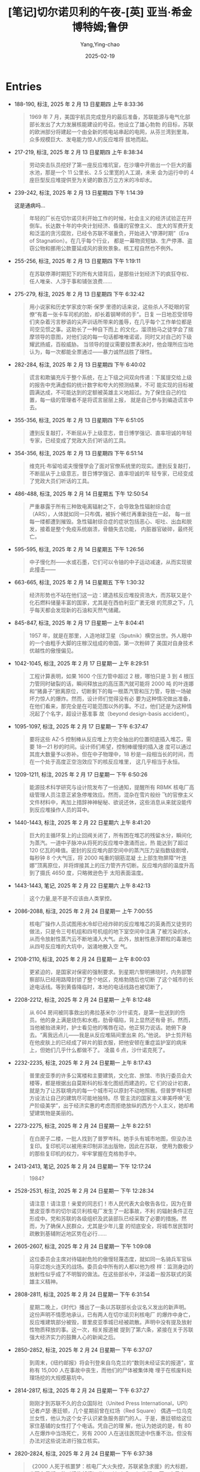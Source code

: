 :PROPERTIES:
:ID:       3659a518-c8aa-41ad-96a1-5933b408e99c
:END:
#+TITLE: [笔记]切尔诺贝利的午夜-[英] 亚当·希金博特姆;鲁伊
#+AUTHOR: Yang,Ying-chao
#+DATE:   2025-02-19
#+OPTIONS:  ^:nil H:5 num:t toc:2 \n:nil ::t |:t -:t f:t *:t tex:t d:(HIDE) tags:not-in-toc
#+STARTUP:   oddeven lognotestate
#+SEQ_TODO: TODO(t) INPROGRESS(i) WAITING(w@) | DONE(d) CANCELED(c@)
#+LANGUAGE: en
#+TAGS:     noexport(n)
#+EXCLUDE_TAGS: noexport
#+FILETAGS: :qieernuobeil:note:ireader:

* Entries

- 188-190, 标注, 2025 年 2 月 13 日星期四 上午 8:33:36
  # note_md5: 5e8f0d7f00400ae952b1d1d5d30d299f
  #+BEGIN_QUOTE
  1969 年 7 月，美国宇航员完成登月的最后准备，苏联能源与电气化部部长发出了大力发展核能建设的号召。他设立了雄心勃勃
  的目标，苏联的欧洲部分将建起一个由全新的核电站串起的电网，从芬兰湾到里海，众多规模巨大、发电能力惊人的反应堆将
  拔地而起。
  #+END_QUOTE

- 217-219, 标注, 2025 年 2 月 13 日星期四 上午 8:38:34
  # note_md5: 67c8ea6836eaffa3a6195c2dc9904828
  #+BEGIN_QUOTE
  劳动突击队员挖好了第一座反应堆坑室，在沙壤中开凿出一个巨大的蓄水池，那是一个 11 公里长、2.5 公里宽的人工湖，未来
  会为运行中的 4 座巨型反应堆提供至为关键的数百万立方米的冷却水。
  #+END_QUOTE

- 239-242, 标注, 2025 年 2 月 13 日星期四 下午 1:14:39
  # note_md5: 66359458633472ba4a61bd9a6867019d
  # note_md5: b886489dc011a3a8e8e3bd6f5e65f395
  # note_md5: 8da08fee6707d6aecbc7f5ccbf3b5696

  这是通病吗…

  #+BEGIN_QUOTE
  年轻的厂长在切尔诺贝利开始工作的时候，社会主义的经济试验正在开倒车。长达数十年的中央计划经济、昏庸的官僚主义、
  庞大的军费开支和泛滥的贪污腐败，已经令苏联不堪重负，开始进入“停滞时期”（Era of Stagnation）。在几乎每个行业，
  都是一幕物资短缺、生产停滞、盗窃公物和挪用公款蔓延成风的衰败景象。核工程自然也不例外。
  #+END_QUOTE

- 255-256, 标注, 2025 年 2 月 13 日星期四 下午 1:19:11
  # note_md5: 07dea3deefc9445b01c377716adb5ce7
  #+BEGIN_QUOTE
  在苏联停滞时期犯下的所有大错背后，是那些计划经济下的疯狂夺权、任人唯亲、人浮于事和铺张浪费……
  #+END_QUOTE

- 275-279, 标注, 2025 年 2 月 13 日星期四 下午 6:32:42
  # note_md5: be425e3a3994d52ab8dd52393605ea64
  #+BEGIN_QUOTE
  用小说家和历史学家皮尔斯·保罗·里德的话来说，这些杀人不眨眼的官僚“有着一张卡车司机的脸，却长着钢琴师的手”。日复
  一日地忍受领导们夹杂着污言秽语的尖声训话所带来的羞辱，在几乎每个工作单位都是司空见惯之事。这助长了一种自下而上
  的文化，溜须拍马之徒学会了揣摩领导的意图，对他们说的每一句话都唯唯诺诺，同时又对自己的下级耀武扬威，百般威胁。
  当领导的提议需要投票表决时，他会理所应当地认为，每一次都能全票通过——暴力诚然战胜了理性。
  #+END_QUOTE

- 282-284, 标注, 2025 年 2 月 13 日星期四 下午 6:40:02
  # note_md5: 7a6f2748af03cc4dc030fa7f2eceb558
  #+BEGIN_QUOTE
  谎言和欺骗充斥于整个系统，在上下级之间双向传递：下属提交给上级的报告中充满虚假的统计数字和夸大的预测结果，不可
  能实现的目标被圆满达成，不可能达到的定额被英雄主义地超过。为了保住自己的位置，每一级的管理者不是将谎言层层上报，
  就是自己参与到编造谎言中去。
  #+END_QUOTE

- 355-356, 标注, 2025 年 2 月 13 日星期四 下午 6:51:05
  # note_md5: a72e687b668dee9cab98cd112f935704
  #+BEGIN_QUOTE
  遭到反复敲打，不断屈从于上级意志，昔日博学强记、直率坦诚的年轻专家，已经变成了党政大员们听话的工具。
  #+END_QUOTE

- 354-356, 标注, 2025 年 2 月 13 日星期四 下午 6:51:14
  # note_md5: 0b489ef31df32914625d6f8e7d934ef7
  #+BEGIN_QUOTE
  维克托·布留哈诺夫慢慢学会了面对官僚系统里的现实。遭到反复敲打，不断屈从于上级意志，昔日博学强记、直率坦诚的年
  轻专家，已经变成了党政大员们听话的工具。
  #+END_QUOTE

- 486-488, 标注, 2025 年 2 月 14 日星期五 下午 12:50:54
  # note_md5: 45a045a412113dfae98ea5aeb6ae4241
  #+BEGIN_QUOTE
  严重暴露于所有三种致电离辐射之下，会导致急性辐射综合症（ARS），人体就如同一只布偶，被拆个稀烂再重新拢在一起，
  每一丝每一缕都遭到摧毁。急性辐射综合症的症状包括恶心、呕吐、出血和脱发，接着是整个免疫系统崩溃，骨髓失去功能，
  内脏器官破碎，最终死亡。
  #+END_QUOTE

- 595-595, 标注, 2025 年 2 月 14 日星期五 下午 1:26:56
  # note_md5: 6ea9ab1baa0efb9e19094440c317e21b
  # note_md5: 26766515eb677d734e690e14079dbc60
  #+BEGIN_QUOTE
  中子慢化剂——水或石墨，它们可以令铀的中子运动减速，从而实现彼此撞击——
  #+END_QUOTE

- 663-665, 标注, 2025 年 2 月 14 日星期五 下午 1:30:32
  # note_md5: 646bb0670026c63cd39e8292b7e4fb8a
  #+BEGIN_QUOTE
  经济形势也不站在他们这一边：建造核反应堆投资浩大，而苏联又是个化石燃料储量丰富的国家，尤其是在西伯利亚广袤无垠
  的荒原之下，几乎每天都会发现新的石油和天然气储藏。
  #+END_QUOTE

- 845-847, 标注, 2025 年 2 月 17 日星期一 上午 8:04:41
  # note_md5: 442c57d37edeb4ef156294267e4895fa
  #+BEGIN_QUOTE
  1957 年，就是在那里，人造地球卫星（Sputnik）横空出世。外人眼中的一个由粗手大脚的庄稼汉组成的帝国，第一次粉碎了
  美国对自身技术优越性的傲慢偏见。
  #+END_QUOTE

- 1042-1045, 标注, 2025 年 2 月 17 日星期一 上午 8:29:51
  # note_md5: 3dc515865d36108b8aa32ca76d54cb51
  #+BEGIN_QUOTE
  工程计算表明，如果 1600 个压力管中超过 2 根，哪怕只是 3 到 4 根压力管同时破裂的话，瞬间释放出的高压蒸汽就可能将 2000 吨
  的叶连娜和“猪鼻子”掀离原位，切断剩下的每一根蒸汽管和压力管，导致一场破坏力惊人的爆炸。然而，设计师们觉得没有必
  要为这种情况做出准备，在他们看来，那完全是在可能范围以外的事。不过，他们还是为这种情况起了个名字，超设计基准事
  故（beyond design-basis accident）。
  #+END_QUOTE

- 1095-1097, 标注, 2025 年 2 月 17 日星期一 下午 6:37:47
  # note_md5: 84e75c10b757c0eb5233d569dd38dada
  #+BEGIN_QUOTE
  要将这些 AZ-5 控制棒从反应堆上方完全抽出的位置彻底插入堆芯，需要 18—21 秒的时间。设计师们希望，控制棒缓慢的插入速
  度可以通过其庞大数量予以弥补。但在中子物理中，18 秒是一段相当长的时间，而在一个处于高度正空泡效应下的核反应堆里，
  这几乎相当于永恒。
  #+END_QUOTE

- 1209-1211, 标注, 2025 年 2 月 17 日星期一 下午 6:50:26
  # note_md5: 81700d70758ec942f0e08ddccefd160c
  #+BEGIN_QUOTE
  能源技术科学研究与设计院发布了一份通知，提醒所有 RBMK 核电厂高级管理人员注意正紧急停堆效应。然而，混杂在雪片般纷
  飞的官僚主义文件材料中，再加上措辞神神秘秘、欲说还休，这些消息从来就没能传到反应堆操作人员的耳中。
  #+END_QUOTE

- 1440-1443, 标注, 2025 年 2 月 22 日星期六 上午 8:41:20
  # note_md5: 6c4e7d80b76475a3d826ae1f0ca28ae7
  #+BEGIN_QUOTE
  巨大的主循环泵上的止回阀关闭了，所有困在堆芯的残留水分，瞬间化为蒸汽。一道中子脉冲从将死的反应堆中激涌而出，热
  能达到了超过 120 亿瓦的峰值。密封的反应堆内部空间中的蒸汽压力呈指数级剧增，每秒钟 8 个大气压，将 2000 吨重的钢筋混凝
  土上部生物屏障“叶连娜”顶离原位，并将焊接其上的压力管齐齐切断。反应堆内部的温度升高到了摄氏 4650 度，只略微逊色于
  太阳表面温度。
  #+END_QUOTE

- 1443-1443, 笔记, 2025 年 2 月 22 日星期六 上午 8:42:13
  # note_md5: fc83187d1eff9ace2a74e5844f7a4ad8
  #+BEGIN_QUOTE
  这个力量,是不是不应该由人类掌控。
  #+END_QUOTE

- 2086-2088, 标注, 2025 年 2 月 24 日星期一 上午 7:00:55
  # note_md5: 3ed318a788d020b5b9f263b68c211bbd,53ecc0b6f32a052a24fbb63c621372eb
  #+BEGIN_QUOTE
  核电厂操作人员试图用水冷却已经炸碎的反应堆堆芯的英勇而又徒劳的做法，只是令三号机组和四号机组的地下室空间中注满
  了被污染的水，从而令放射性蒸汽云不断地涌入大气。此外，放射性悬浮颗粒的毒潮也从四号反应堆的大坑中，汹涌地散入空
  气。
  #+END_QUOTE

- 2108-2110, 标注, 2025 年 2 月 24 日星期一 上午 8:00:03
  # note_md5: 6870b490946eb2ebcce021e7d7117fe3
  #+BEGIN_QUOTE
  更紧迫的，是国家对保密的强制要求。到星期六黎明拂晓时，内务部警察部队已经用路障封锁了整个地区，克格勃随后也切断
  了这个城市的长途电话线。等到黄昏降临时，本地的电话线路也被切断了，
  #+END_QUOTE

- 2208-2212, 标注, 2025 年 2 月 24 日星期一 上午 8:12:48
  # note_md5: 980f3b2dd8eda6e04c35e7f8301fa562
  #+BEGIN_QUOTE
  从 604 房间被同事救出的弗拉基米尔·沙什诺克，是第一批送到的伤员。他的身上满是烧伤和水疱，肋骨塌陷，背上显然还有骨
  折。然而，当他被抬进来时，护士看见他的嘴唇在动，他正努力说话。她俯下身去。“离我远点儿——我是从反应堆隔间里出来
  的。”他说。 护士剪开粘在他皮肤上的已经成了碎片的脏衣服，把他安顿在重症监护室的病床上，但她们几乎什么都做不了。
  凌晨 6 点，沙什诺克死了。
  #+END_QUOTE

- 2232-2235, 标注, 2025 年 2 月 24 日星期一 上午 8:17:43
  # note_md5: b68ad988e15ba85d71121cf2317cf1cb
  #+BEGIN_QUOTE
  普里皮亚季的许多公寓楼和主要建筑，文化宫、旅馆、市执行委员会大楼等，都是根据出自莫斯科的标准化图纸而建造的，它
  们的设计初衷，就是为了让苏联境内的每一个城市可以原封不动地照搬。但普罗岑科想方设法让自己的建筑尽可能地独特。尽
  管主流的国家主义审美呼唤“无产阶级美学”，出于经济实惠的考虑而拒绝放纵的西方个人主义，她却希望建筑物是美丽的。
  #+END_QUOTE

- 2273-2275, 标注, 2025 年 2 月 24 日星期一 上午 8:22:51
  # note_md5: ee74de661b198116ec9364b017bc1b9f
  #+BEGIN_QUOTE
  在白房子二楼，一批人找到了普罗岑科。她手头有城市地图，但没办法复印。复印机可以被用来印制非法出版物，因此在苏联，
  使用为数极少的那些复印机的权力，牢牢掌握在克格勃手中。
  #+END_QUOTE

- 2413-2413, 笔记, 2025 年 2 月 24 日星期一 下午 12:17:24
  # note_md5: 80fc9d9b4a941f44138335e11a97374b
  #+BEGIN_QUOTE
  1984?
  #+END_QUOTE

- 2528-2531, 标注, 2025 年 2 月 24 日星期一 下午 12:28:34
  # note_md5: 746e1562d31860e9cc59468a8506a605
  #+BEGIN_QUOTE
  请注意！请注意！亲爱的同志们！市人民代表大会敬告各位，因为在普里皮亚季市的切尔诺贝利核电厂发生了一起事故，不利
  的辐射条件正在形成中。党和苏联的各级组织及武装部队已经采取了必要的措施。然而，为了确保人民群众，尤其是少年儿童
  的彻底安全，将城市居民暂时疏散到基辅附近地区势在必行……
  #+END_QUOTE

- 2605-2607, 标注, 2025 年 2 月 24 日星期一 下午 1:09:08
  # note_md5: 24987018467b3755c7b055fe7863c055
  # note_md5: 4c631763386d02bef73789138850cc03
  #+BEGIN_QUOTE
  这位委员会主席对待辐射危险的傲慢轻蔑态度，就如同一名骑兵军官纵马穿过炮火连天的战场。委员会中所有的人都以他为榜
  样：监测身边的放射性似乎成了不明智的做法。在这些部长中，洋溢着一股苏联式的英雄主义精神。
  #+END_QUOTE

- 2808-2811, 标注, 2025 年 2 月 24 日星期一 下午 6:31:54
  # note_md5: ead577acb740b6b075a248e471ae253f
  #+BEGIN_QUOTE
  星期二晚上，《时代》播出了一条以苏联部长会议名义发出的新声明。这份声明不情愿地承认，已有两人在切尔诺贝利核电厂
  的爆炸中身亡，反应堆建筑部分被毁，普里皮亚季城已经被疏散。声明中没有提及放射性物质释放的事。这一次，相关报道被
  提到了第六条，紧接在关于苏联强大经济实力的鼓舞人心的新闻之后。
  #+END_QUOTE

- 2850-2852, 标注, 2025 年 2 月 24 日星期一 下午 6:37:07
  # note_md5: 6d5d3635daed4826b0ef639ff18f606f
  #+BEGIN_QUOTE
  到周末，《纽约邮报》将会刊登来自乌克兰的“数则未经证实的报道”，宣称有 15,000 人在事故中丧生，而他们的尸体被集体掩
  埋于在核废料处理场挖的大规模墓坑中。
  #+END_QUOTE

- 2814-2817, 标注, 2025 年 2 月 24 日星期一 下午 6:37:27
  # note_md5: e3dbd1e18d3372920e478e377ee446ac
  #+BEGIN_QUOTE
  刚刚才到苏联不久的合众国际社（United Press International，UPI）记者卢瑟·惠廷顿，几个星期前曾在红场（Red Square）
  偶遇一位乌克兰女性，他认为这个女子认识紧急服务部门的人。于是，惠廷顿给这位家住基辅的女性打了个电话。凭自己的理
  解，他认为她说的是，有 80 人在爆炸中当场死亡，另有 2000 人在送往医院途中伤重不治。但没有办法对这些说法进行独立核实。
  #+END_QUOTE


- 2820-2824, 标注, 2025 年 2 月 24 日星期一 下午 6:37:38
  # note_md5: 732f3d0350a21e5ce5b0bb23540cfd37
  # note_md5: 0be8417f5b5a81a50e7b6f41e2b84de6
  #+BEGIN_QUOTE
  《2000 人死于核噩梦：核电厂大火失控，苏联紧急求援》的大标题，出现在星期二的《纽约邮报》（New York Post）头版。
  同一个早上，关于事故轻描淡写的新闻，被塞在了基辅市体育比赛结果之下。在伦敦，第二天，伦敦《每日邮报》（Daily
  Mail）刊登了题为《2000 人在原子恐怖事件中丧生》的报道。当天晚上，这个过分夸大的死亡人数成为全美国各大电视新闻的
  主要故事。
  #+END_QUOTE

- 2908-2912, 标注, 2025 年 2 月 24 日星期一 下午 6:43:03
  # note_md5: 9a7808404be0a6bf0e20a2bf9ca2e30c
  #+BEGIN_QUOTE
  10 点刚过，兴高采烈的人群便开始大步走过宽阔的十字大街。太阳暖洋洋的，空气中洋溢着节日的气息。红旗汇成了一片海洋，
  在春日中盛放的各色牡丹，魏紫姚黄，绚烂无比。一身灰色戎装、披着鲜红色饰带的党员老兵们整齐地列队走过，穿着白色队
  服、系着红领巾的女少先队员挥舞着樱花枝，身着乌克兰哥萨克人的传统服装、绣花上衣配阔腿灯笼裤的年轻舞者，时而手拉
  手排成长列，时而转着圈儿胡旋前进。
  #+END_QUOTE

- 2920-2923, 标注, 2025 年 2 月 24 日星期一 下午 6:43:52
  # note_md5: dda14e7dbdc9db6e7ef9d09ffbb842b0
  #+BEGIN_QUOTE
  风再度改变方向，有可能将含有放射性核素的烟云，吹向北边的莫斯科。这时，苏联飞行员开始频频出动，在空中播撒可以增
  加空气湿度的碘化银，进行人工降雨。首都保住了。但在它南边 300 公里远的地方，农民们却眼睁睁地看着黑雨如鞭，无情地
  击打在白俄罗斯数百平方公里的肥沃农田上。
  #+END_QUOTE

- 2968-2972, 标注, 2025 年 2 月 24 日星期一 下午 6:47:32
  # note_md5: cee030cbf537b2282ab93fb6678afbf5
  #+BEGIN_QUOTE
  旅馆空空荡荡，鸟儿都飞走了，连曾经在下面街边的杨树和刺槐树枝杈之间跳来跳去、叽叽喳喳的麻雀，也早已不见踪影。之
  前探查楼下的宴会大厅时，两人曾发现有一张神秘的黑色地毯一直铺到四边墙角，穿着橡胶防化服、汗流浃背的报务员开始穿
  过大厅，随着靴子在脚下发出嘎吱嘎吱的响声，他们才意识到，覆盖在地板上的，原来是成千上万只昏昏沉沉的苍蝇，显然，
  它们都中了辐射的毒。
  #+END_QUOTE

- 2988-2989, 标注, 2025 年 2 月 24 日星期一 下午 6:49:27
  # note_md5: 9e18b05d7a686c4aa833a3e5c54fdf5e
  #+BEGIN_QUOTE
  安托什金少将为他的手下设定了 22 雷姆的最高暴露量——但许多人仍习惯性地低报数字，从而可以多飞一些时间；
  #+END_QUOTE

- 3007-3011, 标注, 2025 年 2 月 24 日星期一 下午 6:51:19
  # note_md5: 06d78fea6e8ec8a43f64881e070c1a96
  #+BEGIN_QUOTE
  直到费多伦科最终说出了他真正的担心：用来熄灭石墨之火的所有努力，可能只不过是在浪费时间。他说，应当让这团放射性
  火焰自己烧尽。 列加索夫不想再听，他坚持认为，必须立即采取行动，不管有没有效果。“如果我们什么都不做，人们不
  会理解的。”列加索夫说，“我们必须让大家看到我们在做点儿什么。”
  #+END_QUOTE

- 3016-3019, 标注, 2025 年 2 月 24 日星期一 下午 6:52:02
  # note_md5: f080119ab4e5d70b4b2de781e71d46ca
  #+BEGIN_QUOTE
  旋风。战士们没有穿任何防护服，甚至连“花瓣”呼吸面具都没戴。灰尘飞进他们的眼睛和嘴巴，在他们的衣服下面被汗水打湿，
  凝结成块。晚上，他们就穿着这些被辐射的军装，脏乎乎地躺在普里皮亚季城边的帐篷里，倒头睡去。破晓时，他们又爬起来
  接着干。
  #+END_QUOTE

- 3015-3019, 标注, 2025 年 2 月 24 日星期一 下午 6:52:08
  # note_md5: f3da46ae0ba6c05b0694e8d43d0190a6
  #+BEGIN_QUOTE
  伞伞衣，再将其固定在飞机的吊货点上。炎热的天气和直升机的下洗气流生成一道高达 30 米、无休无止的放射尘旋风。战士们
  没有穿任何防护服，甚至连“花瓣”呼吸面具都没戴。灰尘飞进他们的眼睛和嘴巴，在他们的衣服下面被汗水打湿，凝结成块。
  晚上，他们就穿着这些被辐射的军装，脏乎乎地躺在普里皮亚季城边的帐篷里，倒头睡去。破晓时，他们又爬起来接着干。
  #+END_QUOTE

- 3016-3019, 标注, 2025 年 2 月 24 日星期一 下午 6:52:20
  # note_md5: 713eac89cc24054fabd4ca09d2c31df4
  #+BEGIN_QUOTE
  炎热的天气和直升机的下洗气流生成一道高达 30 米、无休无止的放射尘旋风。战士们没有穿任何防护服，甚至连“花瓣”呼吸面
  具都没戴。灰尘飞进他们的眼睛和嘴巴，在他们的衣服下面被汗水打湿，凝结成块。晚上，他们就穿着这些被辐射的军装，脏
  乎乎地躺在普里皮亚季城边的帐篷里，倒头睡去。破晓时，他们又爬起来接着干。
  #+END_QUOTE

- 3077-3079, 标注, 2025 年 2 月 24 日星期一 下午 6:58:33
  # note_md5: 68028338256ec1554042103eb8fe5c3d
  #+BEGIN_QUOTE
  在西方，早在 15 年前，科学家们便开始模拟反应堆熔毁的最坏情况，相关研究一直在进行，自三里岛灾难后，更是加大了力度。
  但苏联的物理学家对本国反应堆的安全性极其自信，从来不曾想过要去对超设计基准事故进行离经叛道的假设。
  #+END_QUOTE

- 3106-3109, 标注, 2025 年 2 月 24 日星期一 下午 7:01:09
  # note_md5: 0d067c60aaf362fccdadbb3a6e1a84c2
  #+BEGIN_QUOTE
  36 岁的兹博罗夫斯基，是一名军龄已有 16 年的灾难救援老兵，因为身强力壮，人们都叫他“罗斯（Los）”或“驼鹿”。到这时，
  他已经和他的手下，在漫天烟尘和直升机的下沉气流中工作了 3 天，把一袋又一袋的沙子和粘土，装进安托什金麾下直升机队
  的降落伞中。自打头天早上吃了早饭，他还什么都没吃，正盼着来上二两包治百病的伏特加。
  #+END_QUOTE

- 3191-3192, 标注, 2025 年 2 月 24 日星期一 下午 10:25:36
  # note_md5: 52b28a49a1986f689e51acb231a22d47
  #+BEGIN_QUOTE
  西方的报纸这时都在质问，对于一个不肯说出核事故真相的国家，又如何相信它会对自己到底拥有多少枚核弹保持诚实？
  #+END_QUOTE

- 3196-3199, 标注, 2025 年 2 月 24 日星期一 下午 10:27:17
  # note_md5: e8b13b178f93a055ce062884f50ecbf0
  #+BEGIN_QUOTE
  里根再次表达了他对事故受害者的同情，又一次提出愿意施以援手，但他的语气随即变得强硬起来。他将“自由国家”向国际社
  会告知共同面对的灾难风险时秉承的公开原则，与苏联政府的“神神秘秘、顽固拒绝”做了一个对比。“一起导致好几个国家被
  放射性物质污染的核事故，可不只是件家务事，”里根操着他大咧咧的乡下口音说道，“苏联人欠整个世界一个说法。”
  #+END_QUOTE

- 3336-3338, 标注, 2025 年 2 月 25 日星期二 上午 7:54:09
  # note_md5: ffaa415b9a9103b675a3fade19277d0c
  #+BEGIN_QUOTE
  政府在机场增设航班，并将从基辅开到莫斯科的火车班次增加了一倍，身在莫斯科的西方记者目睹一节节装满无人陪伴孩童的
  车厢开进车站，那些孩子双眼圆睁，鼻子都在车窗玻璃上压平了，他们的亲戚朋友在站台上焦急地等候着他们。
  #+END_QUOTE

- 3362-3363, 标注, 2025 年 2 月 25 日星期二 上午 7:56:40
  # note_md5: c4b5b949608f9b2ac5d6fbdd75d0fde2
  #+BEGIN_QUOTE
  整个空间一片寂静，甚为诡异。踩水行进时发出的声音，被低矮的天花板反弹，回荡不绝；他们的耳朵听到的，是自己努力透
  过潮湿的“花瓣”面具呼吸的喘息声。
  #+END_QUOTE

- 4309-4311, 标注, 2025 年 2 月 26 日星期三 上午 8:12:20
  # note_md5: 274de72f6d74fde0ac55c140baae715e
  #+BEGIN_QUOTE
  “这场事故是不可避免的……即便没有发生在此时此地，也会发生在其他某个地方。”总理雷日科夫说。他认为，落在亚历山德罗
  夫和斯拉夫斯基手中的巨大权力冲昏了他们的头脑，导致他们造成了灾难性的后果。“在很长的一段时间里，我们一直在走向
  这个结局。”
  #+END_QUOTE

- 4318-4318, 标注, 2025 年 2 月 26 日星期三 上午 8:13:25
  #+BEGIN_QUOTE
  是因为 RBMK 反应堆建造中的缺陷，它没有满足全部安全要求”。
  #+END_QUOTE

- 4317-4318, 标注, 2025 年 2 月 26 日星期三 上午 8:13:28
  # note_md5: 5186ac0cf0bf050996496f1cf194d58f
  # note_md5: 3a69f45ae244aa72a162d2d3921136b3
  #+BEGIN_QUOTE
  中央政治局的决议也坦率承认了导致四号反应堆毁灭的那场事故的真正源头。决议指出，这场浩劫，“是因为 RBMK 反应堆建造
  中的缺陷，它没有满足全部安全要求”。
  #+END_QUOTE

- 4375-4377, 标注, 2025 年 2 月 26 日星期三 下午 12:17:08
  # note_md5: 31792d32cb83f0a6cd048fb80b95c315
  #+BEGIN_QUOTE
  向整个世界披露这场灾难的真正根源：反应堆的自身设计；苏联核项目中存在的系统性的、长期的失误，以及神神秘秘、凡事
  抵赖的文化；监督这个项目具体实施的高级科学家们的傲慢自大。这简直
  #+END_QUOTE

- 4383-4384, 标注, 2025 年 2 月 26 日星期三 下午 12:17:57
  # note_md5: 2b2d2f5ca1c28762b07abd672dd0fa1d
  #+BEGIN_QUOTE
  在被记者逼问他提到的反应堆设计上的不足时，列加索夫回答道：“这个系统的缺陷在于，设计师没能预见到操作人员的那些
  不可理喻的愚蠢行为。”
  #+END_QUOTE

- 4384-4384, 笔记, 2025 年 2 月 26 日星期三 下午 12:18:51
  # note_md5: 3a134eeaedd2a7254811fdcdf59aac4f
  #+BEGIN_QUOTE
  卧槽。。。
  #+END_QUOTE

- 4424-4428, 标注, 2025 年 2 月 26 日星期三 下午 12:22:41
  # note_md5: 3ec4d220d9e2cbe6aa5ae769af27279a
  #+BEGIN_QUOTE
  1970 年，他开始在莫斯科郊外的诺金斯克（Noginsk）军事试验基地进行实际演练。那里建起了一个遍地瓦砾、处处废墟的小
  城，专门用于模拟核毁灭之后的城市环境。他在那儿制定出了众多技术规范，并研发出许多大型工程设备，比如装甲挖掘机和
  推土机，以及带有伸缩臂和机械钳的 IMR-2 战斗工程车。5月初，这些设备已经部署到了切尔诺贝利特别禁区中放射性最强的区
  域。但现在，已经是 9 月份了。在 M 区，所有的计划和技术都失败了，塔拉卡诺夫不得不派出手下的战士参战，而他们手中的武
  器，只是铁锹而已。
  #+END_QUOTE

- 4466-4471, 标注, 2025 年 2 月 26 日星期三 下午 12:27:21
  # note_md5: 8c096c4adb24a0719f33e73e47e602a6
  #+BEGIN_QUOTE
  中型机械制造部认为，自己的技术专家，比如建筑师、工程师、科学家、电气专家和放射剂量测定师，都是不可替代的人才，
  需要被保护起来，以避免过度暴露，这样才能够在禁区中工作尽可能长的时间。而那些通常已经人到中年的“游击队员”，却被
  当成愚昧、缺乏技能、可以牺牲的炮灰，被编制成排，一批接一批地扔到需要在高辐射区域出苦力的最前线。这些人在几个小
  时或几分钟内，就暴露于最大剂量的辐射之下，然后便被打发回家，用新的一批人肉炮弹取代。
  #+END_QUOTE

- 4500-4503, 标注, 2025 年 2 月 26 日星期三 下午 1:18:01
  # note_md5: c5f284177f8e5aac3bc195d69671fba1
  #+BEGIN_QUOTE
  中型机械制造部的专家从游击队员中找了个志愿者，他同意被另外一台起重机吊起来，用手松开螺栓。在他执行任务前，他们
  发给他 3 种不同的辐射计，来记录完成任务期间的辐射暴露水平。他用了一个小时才回到地面，得到了 3000 卢布、一箱伏特加
  和当即复员的奖励。
  #+END_QUOTE

- 4503-4503, 笔记, 2025 年 2 月 26 日星期三 下午 1:19:15
  # note_md5: 005f84168aedff7e00e8bb8e9c319edd
  #+BEGIN_QUOTE
  所以说,伏特加对他们到底有多重要…
  #+END_QUOTE

- 4974-4978, 标注, 2025 年 2 月 27 日星期四 上午 8:01:13
  # note_md5: 9386213d7fc02753d455d56f096e20ea
  #+BEGIN_QUOTE
  在这里，事故发生一年多之后，街灯依然会在夜晚亮起，安装在库尔恰托夫大街两边的音箱，有时也会奏出歌剧音乐。但悬挂
  在中央广场上方那些曾经鲜艳的三角旗，已经被太阳晒褪了颜色，渐渐残破；晾晒在公寓阳台上的那些洗干净的衣物也开始腐
  烂。然而，苏联当局仍努力维持着这座城市并未死亡，只是暂时睡去的幻象，仿佛不知哪天早上，它就会被归人们的脚步声惊
  醒。
  #+END_QUOTE

- 5014-5015, 标注, 2025 年 2 月 27 日星期四 上午 8:04:15
  # note_md5: d9ac43d7bec975e6865b5e65c4135b38
  #+BEGIN_QUOTE
  尽管遭受了诸多羞辱，经历了重重磨难，最终的厄运显然无可避免。布留哈诺夫依然是塑造了他的那个体制的产物，他很明白，
  自己被期待在被告席上扮演怎样的角色。他丝毫没有偏离这个剧本。
  #+END_QUOTE

- 5050-5053, 标注, 2025 年 2 月 27 日星期四 上午 8:07:39
  # note_md5: b64e903bc5da6aacbe77ce4e5dc5bc17
  #+BEGIN_QUOTE
  公诉人发表了他的结案陈词，措辞严厉，毫不容情：在离自己 26 岁生日还有 3 个月，便因辐射中毒而死的高级反应堆控制工程
  师列昂尼德·托图诺夫，是一个“软弱无能的专业人员”；他的上司、班组长亚历山大·阿基莫夫，“意志不够坚定”，出于恐惧而
  对佳特洛夫唯命是从；而佳特洛夫本人，则被描述为一个聪明，但目无组织纪律且性情残忍的家伙——
  #+END_QUOTE

- 5090-5092, 标注, 2025 年 2 月 27 日星期四 上午 8:11:12
  # note_md5: c945e589d8c3928ffc62a4184de22587
  #+BEGIN_QUOTE
  奇，本打算作为苏联大团结的一个典型：它的五个城区由来自高加索、乌克兰、俄罗斯和波罗的海几个加盟共和国的建筑师分
  头建造，各具地方风格。但即便是这个事关名誉的项目，也没能逃过常见的官僚主义阻挠、工程延误、劳动纠纷和粗制滥造的
  魔掌。
  #+END_QUOTE

- 5110-5112, 标注, 2025 年 2 月 27 日星期四 上午 8:14:59
  # note_md5: e798c3b93eda708ddc79fa2076d8a81d
  #+BEGIN_QUOTE
  在切尔诺贝利核电厂，值守 3 台幸存反应堆的操作人员，因为死去的同事被当成事故的罪魁祸首而士气大挫。尽管他们仍每天
  尽职尽责地干着工作，但许多人相信，真正的灾难原因并没有得到充分考虑，一些人认为，同样的事很可能会发生在他们头上。
  几乎没有人想要住在斯拉夫蒂奇。
  #+END_QUOTE

- 5118-5120, 标注, 2025 年 2 月 27 日星期四 上午 8:15:54
  # note_md5: 4c85bc773d4279c4ef58bd75998baedb
  #+BEGIN_QUOTE
  这个核能大国的中心已经堕落到了何种程度：秘而不宣、漠不关心，傲慢自大、玩忽职守，以及设计和施工的低劣标准，早已
  成为一种文化。他看到，无论是 RBMK 反应堆，还是与之竞争的压水式 VVER 反应堆，都带着与生俱来的危险。
  #+END_QUOTE

- 5127-5129, 标注, 2025 年 2 月 27 日星期四 上午 8:17:50
  # note_md5: b9083ca15a227f12ff2b8f435b12de67
  #+BEGIN_QUOTE
  他提议，应当将中型机械制造部拆分为几个小的部门，让他们在内部市场中相互竞争。他还认为，库尔恰托夫研究所中的研究
  基金分配，应当遵循新的、更严格的标准，关注其实际结果。此外，那些目前控制着财政和人事大权的老家伙，也应当被更年
  轻、更有活力的科学家所取代。
  #+END_QUOTE

- 5132-5135, 标注, 2025 年 2 月 27 日星期四 上午 8:17:56
  # note_md5: 23ea7f0c1ca728c82ce8ccfef69d0b1d
  #+BEGIN_QUOTE
  然而，列加索夫的提议被全然无视了。他没有认识到，他和他的主张不仅会招来那些老家伙的敌意，因为他威胁到了这些人当
  下坐得舒舒服服的位子；而且也不讨自己那些有意改革的同行们的欢心，在这些人眼中，列加索夫本人便是停滞时代的产物，
  正是他的家庭背景让他一路顺风地坐上高位。
  #+END_QUOTE

- 5151-5153, 标注, 2025 年 2 月 27 日星期四 上午 8:20:51
  # note_md5: 2f28eaecfc01fb59d951b804869ed81b
  #+BEGIN_QUOTE
  古巴廖夫试着给这位院士打气，劝他好好利用这次外国旅行，找几个姑娘，或者去伦敦西区看一场音乐剧《猫》。但列加索夫
  只想回酒店待着。那年秋天，列加索夫生平第一次开始读《圣经》。
  #+END_QUOTE

- 5161-5166, 标注, 2025 年 2 月 27 日星期四 上午 8:22:13
  # note_md5: ae9d84a907df98373e4675a5b656f0cf
  #+BEGIN_QUOTE
  与他从少年时代起就坚信的所有政治教条划地绝交，这位院士说，苏联科学已经迷失了方向。那些创造了苏联技术的辉煌壮举
  的人们，那些建成了第一座核电站、将尤里·加加林送上太空的人们，一直在为一个崭新的、更美好的社会而奋斗，其所作所
  为都秉承着源自普希金和托尔斯泰的崇高道德和勇敢坚毅。但这一源远流长的传统美德，却在他们手中断了线，只留下了一代
  技术精湛却道德败坏的年轻人。列加索夫认为，正是这种苏联社会实验的彻底失败，而不仅仅是几个冒失莽撞的反应堆操作人
  员，应当为四号反应堆爆炸所引发的那场巨大灾难负责。
  #+END_QUOTE

- 5189-5191, 标注, 2025 年 2 月 27 日星期四 上午 8:25:35
  # note_md5: a35a373fca40452be8ecd018cf6781a6
  #+BEGIN_QUOTE
  但原子能工业的官老爷们仍旧没有意识到，他们已经在何种程度上失去了公众的信任。但因习惯了自己在乌托邦中备受崇敬的
  偶像地位，他们虽然发现自己面对着种种猜疑和敌意，却依然无动于衷，不屑一顾。
  #+END_QUOTE

- 5196-5197, 标注, 2025 年 2 月 27 日星期四 上午 8:26:32
  # note_md5: a95f6a95b4d33689587ef7accb0e390e
  #+BEGIN_QUOTE
  对于苏联最后的当权者来说，被四号反应堆的爆炸释放出来的最具破坏性的力量，并不是放射学意义上的，而是政治和经济上
  的。
  #+END_QUOTE

- 5205-5208, 标注, 2025 年 2 月 27 日星期四 上午 8:27:42
  # note_md5: 560b2ad55b7ac8a3d5392a8caf2aa58e
  #+BEGIN_QUOTE
  这场灾难，加上政府在保护国民免受灾难后果影响上表现出的软弱无力，终于打碎了那个苏联是一个拥有足以领导世界的先进
  技术的超级大国的幻影。此外，当它试图掩盖业已大白于天下的事实真相时，即便是最忠诚的苏联公民，也开始意识到，他们
  的领导人是如此腐化堕落，那些梦想不过是一个假象。
  #+END_QUOTE

- 5210-5211, 标注, 2025 年 2 月 27 日星期四 上午 8:28:19
  # note_md5: 4c5c626fec83c3fdffd2117ff14d50b0
  #+BEGIN_QUOTE
  去过切尔诺贝利原子能电站之后，我得出结论，这场事故是不可避免的，它是苏联在过去几十年中发展起来的经济体系全面崩
  溃的集中体现。”
  #+END_QUOTE

- 5210-5212, 标注, 2025 年 2 月 27 日星期四 上午 8:28:33
  # note_md5: 3bc0589a9035459df5a00690236c1915
  #+BEGIN_QUOTE
  去过切尔诺贝利原子能电站之后，我得出结论，这场事故是不可避免的，它是苏联在过去几十年中发展起来的经济体系全面崩
  溃的集中体现。”他在一份发表时题为《说出这些，是我的职责》（It’s My Duty to Say This）的个人陈述中这样说道。
  #+END_QUOTE

- 5252-5255, 标注, 2025 年 2 月 27 日星期四 上午 8:34:43
  # note_md5: 623ee8758824fb7d1d453f0b54466a50
  #+BEGIN_QUOTE
  在这里的野生动物身上，科学家们开始注意到奇怪的新现象：刺猬、田鼠和鼩鼱都带上了放射性；绿头鸭开始出现遗传
  变异；在核电厂的冷却剂蓄水池中，鲢鱼长成了庞然大物；红树林周围的树木，叶子胀大到不正常的比例，巨型针叶树的松针
  变为正常尺寸的 10 倍，金合欢树的“叶片大如儿童的手掌”。
  #+END_QUOTE

- 5318-5321, 标注, 2025 年 2 月 27 日星期四 下午 12:22:17
  # note_md5: d2115b89a31477a21543c269c7a79b97
  #+BEGIN_QUOTE
  活下来的清理员们，也带着同样的恐惧，他们担心，从战场归来的自己，身上带着没人能看见的致命伤口。“我们知道，那个
  看不见的敌人正在身体内部像虫子一样吞食着我们。”尼古拉·安托什金将军说，他手下的直升机部队曾参与扑灭核燃料大火。
  “对我们来说，战争还在继续，我们正一点一点地从这个世界消失。”
  #+END_QUOTE

- 5382-5384, 标注, 2025 年 2 月 27 日星期四 下午 12:28:35
  # note_md5: 7474fd5adc11fa6282e5ba77eecdcb49
  #+BEGIN_QUOTE
  一个耗费巨资开发出来、用于探查废墟的设备，第一次投入测试，便进退失据，哪怕是在面对最小的障碍时。操作人员必须反
  复地将它救出困境，直到它最后在一个高辐射区域彻底一动不动地停下来。
  #+END_QUOTE

- 5387-5389, 标注, 2025 年 2 月 27 日星期四 下午 12:28:46
  # note_md5: 69f4145af1575e563827511f23959173
  #+BEGIN_QUOTE
  最后，初步的侦察工作终于在一台塑料坦克模型的帮助下开始了，它是一位科学家花了 12 卢布（相当于当时的 5 美元）在基辅
  的儿童世界玩具店买来的。这个玩具可以用一根长长的电线末端的电池动力操作盒加以控制，上面加装了辐射剂量计、温度计
  和一支高功率手电筒。
  #+END_QUOTE

- 5542-5544, 标注, 2025 年 2 月 27 日星期四 下午 12:43:08
  # note_md5: 63e7ed00cb0aef69f3c2338f18401e87
  #+BEGIN_QUOTE
  这场事故的根源，不仅在于那些设计了反应堆的人，也在于那个默许反应堆投入运行、欺瞒成风、官官相护的官僚体制。
  #+END_QUOTE

- 5544-5545, 标注, 2025 年 2 月 27 日星期四 下午 12:43:31
  # note_md5: 205f4084bb956b60861101ece6adb110
  #+BEGIN_QUOTE
  追问谁应该负有罪责——到底是“那些把步枪挂在墙上、意识到子弹已上了膛的人，还是那些漫不经心地扣下扳机的人”——已经不
  再有建设性。
  #+END_QUOTE

- 5608-5609, 标注, 2025 年 2 月 27 日星期四 下午 12:49:56
  # note_md5: b1a7547c2de3461aeec7303ee46338bf
  #+BEGIN_QUOTE
  星期六那天，两个男人还在一起说说笑笑，但到 11 月 10 日，星期一，亚历山大便陷入了昏迷。8个小时后，临近午夜之时，基
  里尔给妈妈打了个电话。 “爸爸死了。”他说。
  #+END_QUOTE

- 5639-5643, 标注, 2025 年 2 月 27 日星期四 下午 12:52:50
  # note_md5: 06b6a7a5855bf819d884d1043e4b85b1
  #+BEGIN_QUOTE
  深入这片废土之上的密林沼泽探险时，加夏克开始零星发现，很早以前就因捕猎和集体农业的影响而从乌克兰和白俄罗斯其他
  地区消失的生物，如狼，驼鹿，棕熊，珍稀猛禽，居然在这里出现了。他的观测记录，促使人们开始以新的视角打量这片隔离
  区，尽管看起来十分有悖直觉：事实证明，大自然能够以全新的、不可预测的方式完成自愈。在没有人存在的情况下，植物和
  动物在一个放射性伊甸园里茁壮成长，欣欣向荣。
  #+END_QUOTE

- 5670-5672, 标注, 2025 年 2 月 27 日星期四 下午 12:55:26
  # note_md5: bf88e039553adaeb0996e2edb2c96842
  #+BEGIN_QUOTE
  但在 25 年之后，关于这场世界上破坏力最大的核事故的集体记忆，已经慢慢变淡，慢慢缓和。随着石油价格的飙升和全球变暖
  的加速，各国政府开始重新考虑核电的可行性。三十多年来，首个在美国境内建造新核电厂的合同已经在酝酿中。
  #+END_QUOTE

- 5681-5683, 标注, 2025 年 2 月 27 日星期四 下午 12:57:31
  # note_md5: db7f58c549e17718da38cde3504a0e7c
  #+BEGIN_QUOTE
  这起事故，也将新一轮核能复兴扼杀在摇篮中：日本政府立即将余下的 48 座核反应堆断网停堆；德国也关停了 17 座反应堆中的
  8 座，并宣布打算在 2022 年前将剩下的也一律关停，转向可持续能源；
  #+END_QUOTE

- 5689-5691, 标注, 2025 年 2 月 27 日星期四 下午 12:58:15
  # note_md5: db2c91da782eb702cc958de9e97ba242
  #+BEGIN_QUOTE
  即便只是开始正面应对气候变化，在接下来的 35 年中，整个世界需要创造出来的额外发电能力，也必须是使用清洁能源的发电
  能力，然而，无论是风能发电、太阳能发电、水力发电，还是地热发电，或是将它们组合在一起，都不具备填补供应缺口的潜
  力。
  #+END_QUOTE
